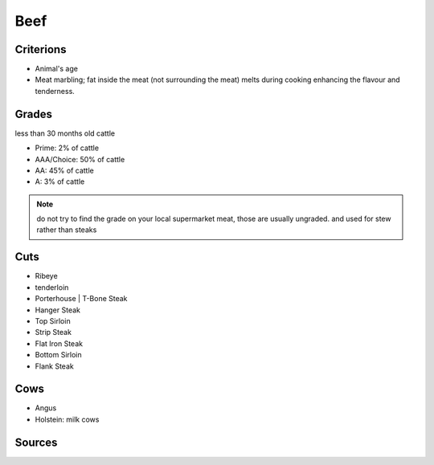 Beef
====

Criterions
~~~~~~~~~~

* Animal's age
* Meat marbling; fat inside the meat (not surrounding the meat)
  melts during cooking enhancing the flavour and tenderness.


Grades
~~~~~~

less than 30 months old cattle

* Prime: 2% of cattle
* AAA/Choice: 50% of cattle
* AA: 45% of cattle
* A: 3% of cattle

.. note::

   do not try to find the grade on your local supermarket meat, those are usually ungraded.
   and used for stew rather than steaks

Cuts
~~~~

* Ribeye
* tenderloin
* Porterhouse | T-Bone Steak
* Hanger Steak
* Top Sirloin
* Strip Steak
* Flat Iron Steak
* Bottom Sirloin
* Flank Steak

Cows
~~~~

* Angus
* Holstein: milk cows


Sources
~~~~~~~

.. [1]: `foodsafety.gov <https://www.foodsafety.gov/food-safety-charts/safe-minimum-cooking-temperature>`_
